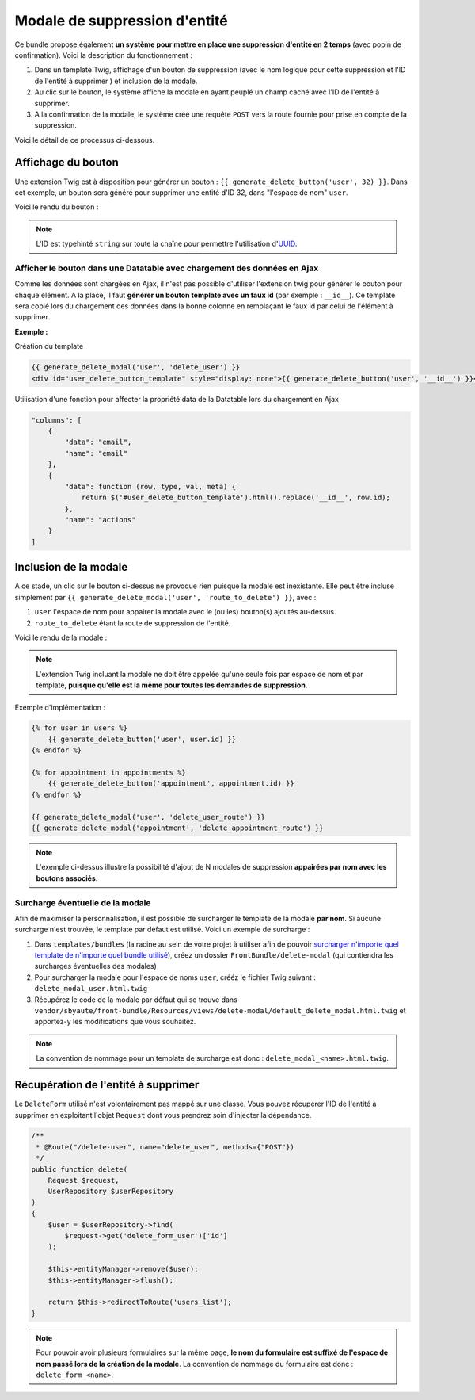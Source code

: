 ==============================
Modale de suppression d'entité
==============================

Ce bundle propose également **un système pour mettre en place une suppression d'entité en 2 temps** (avec popin de
confirmation).
Voici la description du fonctionnement :

#. Dans un template Twig, affichage d'un bouton de suppression (avec le nom logique pour cette suppression et l'ID de l'entité à supprimer ) et inclusion de la modale.
#. Au clic sur le bouton, le système affiche la modale en ayant peuplé un champ caché avec l'ID de l'entité à supprimer.
#. A la confirmation de la modale, le système créé une requête ``POST`` vers la route fournie pour prise en compte de la suppression.

Voici le détail de ce processus ci-dessous.

Affichage du bouton
===================
Une extension Twig est à disposition pour générer un bouton : ``{{ generate_delete_button('user', 32) }}``. Dans cet exemple,
un bouton sera généré pour supprimer une entité d'ID 32, dans "l'espace de nom" ``user``.

Voici le rendu du bouton :

.. figure:: ../images/delete-button.png
   :alt: Delete button


.. note::
    L'ID est typehinté ``string`` sur toute la chaîne pour permettre l'utilisation d'`UUID <https://github.com/ramsey/uuid-doctrine>`_.

Afficher le bouton dans une Datatable avec chargement des données en Ajax
-------------------------------------------------------------------------

Comme les données sont chargées en Ajax, il n'est pas possible d'utiliser l'extension twig pour générer le bouton pour chaque élément.
A la place, il faut **générer un bouton template avec un faux id** (par exemple : ``__id__``).
Ce template sera copié lors du chargement des données dans la bonne colonne en remplaçant le faux id par celui de l'élément à supprimer.

**Exemple :**

Création du template

.. code-block:: twig

    {{ generate_delete_modal('user', 'delete_user') }}
    <div id="user_delete_button_template" style="display: none">{{ generate_delete_button('user', '__id__') }}</div>

Utilisation d'une fonction pour affecter la propriété data de la Datatable lors du chargement en Ajax

.. code-block:: javascript

    "columns": [
        {
            "data": "email",
            "name": "email"
        },
        {
            "data": function (row, type, val, meta) {
                return $('#user_delete_button_template').html().replace('__id__', row.id);
            },
            "name": "actions"
        }
    ]

Inclusion de la modale
======================
A ce stade, un clic sur le bouton ci-dessus ne provoque rien puisque la modale est inexistante. Elle peut être incluse
simplement par ``{{ generate_delete_modal('user', 'route_to_delete') }}``, avec :

#. ``user`` l'espace de nom pour appairer la modale avec le (ou les) bouton(s) ajoutés au-dessus.
#. ``route_to_delete`` étant la route de suppression de l'entité.

Voici le rendu de la modale :

.. figure:: ../images/delete-modal.png
   :alt: Delete modal

.. note::
    L'extension Twig incluant la modale ne doit être appelée qu'une seule fois par espace de nom et par template, **puisque qu'elle est
    la même pour toutes les demandes de suppression**.

Exemple d'implémentation :

.. code-block:: twig

    {% for user in users %}
        {{ generate_delete_button('user', user.id) }}
    {% endfor %}

    {% for appointment in appointments %}
        {{ generate_delete_button('appointment', appointment.id) }}
    {% endfor %}

    {{ generate_delete_modal('user', 'delete_user_route') }}
    {{ generate_delete_modal('appointment', 'delete_appointment_route') }}

.. note::
    L'exemple ci-dessus illustre la possibilité d'ajout de N modales de suppression **appairées par nom avec les boutons
    associés**.

Surcharge éventuelle de la modale
---------------------------------

Afin de maximiser la personnalisation, il est possible de surcharger le template de la modale **par nom**. Si
aucune surcharge n'est trouvée, le template par défaut est utilisé. Voici un exemple de surcharge :

#. Dans ``templates/bundles`` (la racine au sein de votre projet à utiliser afin de pouvoir `surcharger n'importe quel template de n'importe quel bundle utilisé <https://symfony.com/doc/current/bundles/override.html#templates>`_), créez un dossier ``FrontBundle/delete-modal`` (qui contiendra les surcharges éventuelles des modales)
#. Pour surcharger la modale pour l'espace de noms ``user``, crééz le fichier Twig suivant : ``delete_modal_user.html.twig``
#. Récupérez le code de la modale par défaut qui se trouve dans ``vendor/sbyaute/front-bundle/Resources/views/delete-modal/default_delete_modal.html.twig`` et apportez-y les modifications que vous souhaitez.

.. note::
    La convention de nommage pour un template de surcharge est donc : ``delete_modal_<name>.html.twig``.

Récupération de l'entité à supprimer
====================================

Le ``DeleteForm`` utilisé n'est volontairement pas mappé sur une classe. Vous pouvez récupérer l'ID de l'entité à supprimer
en exploitant l'objet ``Request`` dont vous prendrez soin d'injecter la dépendance.

.. code-block:: php

    /**
     * @Route("/delete-user", name="delete_user", methods={"POST"})
     */
    public function delete(
        Request $request,
        UserRepository $userRepository
    )
    {
        $user = $userRepository->find(
            $request->get('delete_form_user')['id']
        );

        $this->entityManager->remove($user);
        $this->entityManager->flush();

        return $this->redirectToRoute('users_list');
    }

.. note::
    Pour pouvoir avoir plusieurs formulaires sur la même page, **le nom du formulaire est suffixé de l'espace de nom
    passé lors de la création de la modale**. La convention de nommage du formulaire est donc : ``delete_form_<name>``.
